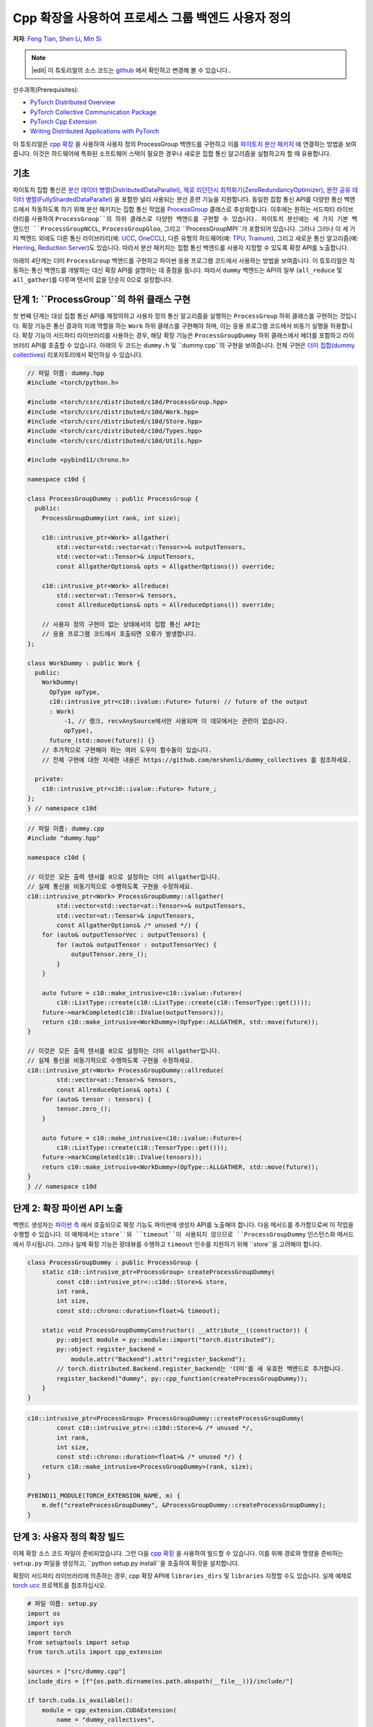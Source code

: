 Cpp 확장을 사용하여 프로세스 그룹 백엔드 사용자 정의
=====================================================

**저자**: `Feng Tian <https://github.com/ftian1>`__, `Shen Li <https://mrshenli.github.io/>`__, `Min Si <https://minsii.github.io/>`__

.. note::
   |edit| 이 튜토리얼의 소스 코드는 `github <https://github.com/pytorch/tutorials/blob/main/intermediate_source/process_group_cpp_extension_tutorial.rst>`__ 에서 확인하고 변경해 볼 수 있습니다..

선수과목(Prerequisites):

-  `PyTorch Distributed Overview <../beginner/dist_overview.html>`__
-  `PyTorch Collective Communication Package <https://pytorch.org/docs/stable/distributed.html>`__
-  `PyTorch Cpp Extension <https://pytorch.org/docs/stable/cpp_extension.html>`__
-  `Writing Distributed Applications with PyTorch <https://tutorials.pytorch.kr/intermediate/dist_tuto.html>`__

이 튜토리얼은 `cpp 확장 <https://pytorch.org/docs/stable/cpp_extension.html>`__ 을 사용하여 사용자 정의 ProcessGroup 백엔드를 구현하고 이를 `파이토치 분산 패키지 <https://pytorch.org/docs/stable/distributed.html>`__ 에 연결하는 방법을 보여줍니다.
이것은 하드웨어에 특화된 소프트웨어 스택이 필요한 경우나 새로운 집합 통신 알고리즘을 실험하고자 할 때 유용합니다.


기초
------

파이토치 집합 통신은 
`분산 데이터 병렬(DistributedDataParallel) <https://pytorch.org/docs/stable/generated/torch.nn.parallel.DistributedDataParallel.html>`__,
`제로 리던던시 최적화기(ZeroRedundancyOptimizer) <https://pytorch.org/docs/stable/distributed.optim.html#torch.distributed.optim.ZeroRedundancyOptimizer>`__,
`완전 공유 데이터 병렬(FullyShardedDataParallel) <https://github.com/pytorch/pytorch/blob/master/torch/distributed/_fsdp/fully_sharded_data_parallel.py>`__ 을 포함한 널리 사용되는 분산 훈련 기능을 지원합니다.
동일한 집합 통신 API를 다양한 통신 백엔드에서 작동하도록 하기 위해 분산 패키지는 집합 통신 작업을 
`ProcessGroup <https://github.com/pytorch/pytorch/blob/release/1.10/torch/csrc/distributed/c10d/ProcessGroup.hpp>`__
클래스로 추상화합니다. 이후에는 원하는 서드파티 라이브러리를 사용하여 ``ProcessGroup``의 하위 클래스로 다양한 백엔드를 구현할 수 있습니다.
파이토치 분산에는 세 가지 기본 백엔드인 ``ProcessGroupNCCL``, ``ProcessGroupGloo``, 그리고 ``ProcessGroupMPI``가 포함되어 있습니다.
그러나 그러나 이 세 가지 백엔드 외에도 다른 통신 라이브러리(예: `UCC <https://github.com/openucx/ucc>`__, `OneCCL <https://github.com/oneapi-src/oneCCL>`__), 다른 유형의 하드웨어(예: `TPU <https://cloud.google.com/tpu>`__, `Trainum <https://aws.amazon.com/machine-learning/trainium/>`__), 
그리고 새로운 통신 알고리즘(예: `Herring <https://www.amazon.science/publications/herring-rethinking-the-parameter-server-at-scale-for-the-cloud>`__, `Reduction Server <https://cloud.google.com/blog/topics/developers-practitioners/optimize-training-performance-reduction-server-vertex-ai>`__)도 있습니다.
따라서 분산 패키지는 집합 통신 백엔드를 사용자 지정할 수 있도록 확장 API를 노출합니다.


아래의 4단계는 더미 ``ProcessGroup`` 백엔드를 구현하고 파이썬 응용 프로그램 코드에서 사용하는 방법을 보여줍니다.
이 튜토리얼은 작동하는 통신 백엔드를 개발하는 대신 확장 API를 설명하는 데 중점을 둡니다. 따라서 ``dummy`` 백엔드는 API의 일부 (``all_reduce`` 및 ``all_gather``)를 다루며 텐서의 값을 단순히 0으로 설정합니다.


단계 1: ``ProcessGroup``의 하위 클래스 구현
------------------------------------------------

첫 번째 단계는 대상 집합 통신 API를 재정의하고 사용자 정의 통신 알고리즘을 실행하는 ``ProcessGroup`` 하위 클래스를 구현하는 것입니다.
확장 기능은 통신 결과의 미래 역할을 하는 ``Work`` 하위 클래스를 구현해야 하며, 이는 응용 프로그램 코드에서 비동기 실행을 허용합니다.
확장 기능이 서드파티 라이브러리를 사용하는 경우, 해당 확장 기능은 ``ProcessGroupDummy`` 하위 클래스에서 헤더를 포함하고 라이브러리 API를 호출할 수 있습니다.
아래의 두 코드는 ``dummy.h`` 및 ``dummy.cpp``의 구현을 보여줍니다. 전체 구현은 `더미 집합(dummy collectives) <https://github.com/mrshenli/dummy_collectives>`__ 리포지토리에서 확인하실 수 있습니다.

.. code-block:: cpp

    // 파일 이름: dummy.hpp
    #include <torch/python.h>

    #include <torch/csrc/distributed/c10d/ProcessGroup.hpp>
    #include <torch/csrc/distributed/c10d/Work.hpp>
    #include <torch/csrc/distributed/c10d/Store.hpp>
    #include <torch/csrc/distributed/c10d/Types.hpp>
    #include <torch/csrc/distributed/c10d/Utils.hpp>

    #include <pybind11/chrono.h>

    namespace c10d {

    class ProcessGroupDummy : public ProcessGroup {
      public:
        ProcessGroupDummy(int rank, int size);

        c10::intrusive_ptr<Work> allgather(
            std::vector<std::vector<at::Tensor>>& outputTensors,
            std::vector<at::Tensor>& inputTensors,
            const AllgatherOptions& opts = AllgatherOptions()) override;

        c10::intrusive_ptr<Work> allreduce(
            std::vector<at::Tensor>& tensors,
            const AllreduceOptions& opts = AllreduceOptions()) override;

        // 사용자 정의 구현이 없는 상태에서의 집합 통신 API는
        // 응용 프로그램 코드에서 호출되면 오류가 발생합니다.
    };

    class WorkDummy : public Work {
      public:
        WorkDummy(
          OpType opType,
          c10::intrusive_ptr<c10::ivalue::Future> future) // future of the output
          : Work(
              -1, // 랭크, recvAnySource에서만 사용되며 이 데모에서는 관련이 없습니다.
              opType),
          future_(std::move(future)) {}
        // 추가적으로 구현해야 하는 여러 도우미 함수들이 있습니다. 
        // 전체 구현에 대한 자세한 내용은 https://github.com/mrshenli/dummy_collectives 를 참조하세요.

      private:
        c10::intrusive_ptr<c10::ivalue::Future> future_;
    };
    } // namespace c10d


.. code-block:: cpp

    // 파일 이름: dummy.cpp
    #include "dummy.hpp"

    namespace c10d {

    // 이것은 모든 출력 텐서를 0으로 설정하는 더미 allgather입니다. 
    // 실제 통신을 비동기적으로 수행하도록 구현을 수정하세요.
    c10::intrusive_ptr<Work> ProcessGroupDummy::allgather(
            std::vector<std::vector<at::Tensor>>& outputTensors,
            std::vector<at::Tensor>& inputTensors,
            const AllgatherOptions& /* unused */) {
        for (auto& outputTensorVec : outputTensors) {
            for (auto& outputTensor : outputTensorVec) {
                outputTensor.zero_();
            }
        }

        auto future = c10::make_intrusive<c10::ivalue::Future>(
            c10::ListType::create(c10::ListType::create(c10::TensorType::get())));
        future->markCompleted(c10::IValue(outputTensors));
        return c10::make_intrusive<WorkDummy>(OpType::ALLGATHER, std::move(future));
    }

    // 이것은 모든 출력 텐서를 0으로 설정하는 더미 allgather입니다. 
    // 실제 통신을 비동기적으로 수행하도록 구현을 수정하세요.
    c10::intrusive_ptr<Work> ProcessGroupDummy::allreduce(
            std::vector<at::Tensor>& tensors,
            const AllreduceOptions& opts) {
        for (auto& tensor : tensors) {
            tensor.zero_();
        }

        auto future = c10::make_intrusive<c10::ivalue::Future>(
            c10::ListType::create(c10::TensorType::get()));
        future->markCompleted(c10::IValue(tensors));
        return c10::make_intrusive<WorkDummy>(OpType::ALLGATHER, std::move(future));
    }
    } // namespace c10d

단계 2: 확장 파이썬 API 노출
----------------------------------------

백엔드 생성자는 `파이썬 측 <https://github.com/pytorch/pytorch/blob/v1.9.0/torch/distributed/distributed_c10d.py#L643-L650>`__ 에서 
호출되므로 확장 기능도 파이썬에 생성자 API를 노출해야 합니다.
다음 메서드를 추가함으로써 이 작업을 수행할 수 있습니다. 
이 예제에서는 ``store``와 ``timeout``이 사용되지 않으므로 ``ProcessGroupDummy`` 인스턴스화 메서드에서 무시됩니다.
그러나 실제 확장 기능은 랑데뷰를 수행하고 ``timeout`` 인수를 지원하기 위해 ``store``을 고려해야 합니다.

.. code-block:: cpp

    class ProcessGroupDummy : public ProcessGroup {
        static c10::intrusive_ptr<ProcessGroup> createProcessGroupDummy(
            const c10::intrusive_ptr<::c10d::Store>& store,
            int rank,
            int size,
            const std::chrono::duration<float>& timeout);

        static void ProcessGroupDummyConstructor() __attribute__((constructor)) {
            py::object module = py::module::import("torch.distributed");
            py::object register_backend =
                module.attr("Backend").attr("register_backend");
            // torch.distributed.Backend.register_backend는 '더미'를 새 유효한 백엔드로 추가합니다.
            register_backend("dummy", py::cpp_function(createProcessGroupDummy));
        }
    }

.. code-block:: cpp

    c10::intrusive_ptr<ProcessGroup> ProcessGroupDummy::createProcessGroupDummy(
            const c10::intrusive_ptr<::c10d::Store>& /* unused */,
            int rank,
            int size,
            const std::chrono::duration<float>& /* unused */) {
        return c10::make_intrusive<ProcessGroupDummy>(rank, size);
    }

    PYBIND11_MODULE(TORCH_EXTENSION_NAME, m) {
        m.def("createProcessGroupDummy", &ProcessGroupDummy::createProcessGroupDummy);
    }


단계 3: 사용자 정의 확장 빌드
----------------------------------

이제 확장 소스 코드 파일이 준비되었습니다. 그런 다음 `cpp 확장 <https://pytorch.org/docs/stable/cpp_extension.html>`__ 을 사용하여 빌드할 수 있습니다.
이를 위해 경로와 명령을 준비하는 ``setup.py`` 파일을 생성하고, ``python setup.py install``을 호출하여 확장을 설치합니다.

확장이 서드파티 라이브러리에 의존하는 경우, cpp 확장 API에 ``libraries_dirs`` 및 ``libraries`` 지정할 수도 있습니다. 실제 예제로 `torch ucc <https://github.com/openucx/torch-ucc>`__ 프로젝트를 참조하십시오.

.. code-block:: python

    # 파일 이름: setup.py
    import os
    import sys
    import torch
    from setuptools import setup
    from torch.utils import cpp_extension

    sources = ["src/dummy.cpp"]
    include_dirs = [f"{os.path.dirname(os.path.abspath(__file__))}/include/"]

    if torch.cuda.is_available():
        module = cpp_extension.CUDAExtension(
            name = "dummy_collectives",
            sources = sources,
            include_dirs = include_dirs,
        )
    else:
        module = cpp_extension.CppExtension(
            name = "dummy_collectives",
            sources = sources,
            include_dirs = include_dirs,
        )

    setup(
        name = "Dummy-Collectives",
        version = "0.0.1",
        ext_modules = [module],
        cmdclass={'build_ext': cpp_extension.BuildExtension}
    )

단계 4: 응용 프로그램에서 확장 기능 사용
----------------------------------------

설치 후 `init_process_group <https://pytorch.org/docs/stable/distributed.html#torch.distributed.init_process_group>`__ 을 호출할 때 ``더미`` 백엔드를 내장된 백엔드처럼 편리하게 사용할 수 있습니다.

.. code-block:: python

    import os

    import torch
    # dummy_collectives를 import하면 torch.distributed가 `더미`를 유효한 백엔드로 인식합니다.
    import dummy_collectives

    import torch.distributed as dist

    os.environ['MASTER_ADDR'] = 'localhost'
    os.environ['MASTER_PORT'] = '29500'

    dist.init_process_group("dummy", rank=0, world_size=1)

    x = torch.ones(6)
    dist.all_reduce(x)
    print(f"cpu allreduce: {x}")
    if torch.cuda.is_available():
        y = x.cuda()
        dist.all_reduce(y)
        print(f"cuda allreduce: {y}")

    try:
        dist.broadcast(x, 0)
    except RuntimeError:
        print("got RuntimeError as broadcast is not implemented in Dummy ProcessGroup")
